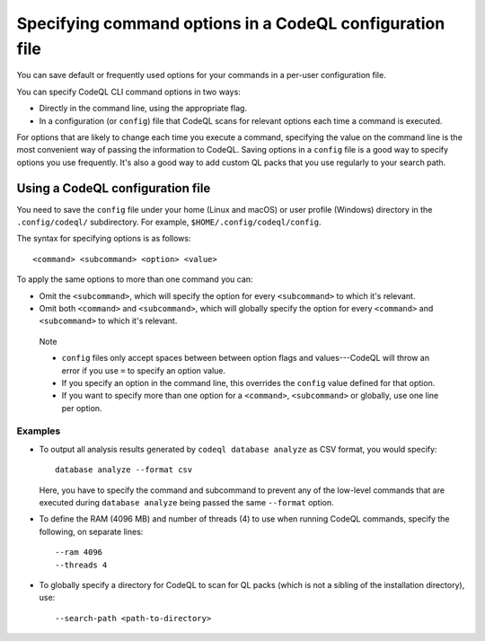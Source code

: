 Specifying command options in a CodeQL configuration file
=========================================================

You can save default or frequently used options for your commands in a per-user
configuration file.

You can specify CodeQL CLI command options in two ways:

- Directly in the command line, using the appropriate flag. 
- In a configuration (or ``config``) file that CodeQL scans for relevant
  options each time a command is executed.

For options that are likely to change each time you execute a command,
specifying the value on the command line is the most convenient way of passing
the information to CodeQL. Saving options in a ``config`` file is a good way to
specify options you use frequently. 
It's also a good way to add custom QL packs that you use regularly to your search path.

Using a CodeQL configuration file
---------------------------------

You need to save the ``config`` file under your home (Linux and macOS) or user profile
(Windows) directory in the ``.config/codeql/`` subdirectory.
For example, ``$HOME/.config/codeql/config``.

The syntax for specifying options is as follows::

   <command> <subcommand> <option> <value>

To apply the same options to more than one command you can:

- Omit the ``<subcommand>``, which will specify the option for every
  ``<subcommand>`` to which it's relevant.
- Omit both ``<command>`` and ``<subcommand>``, which will globally specify the
  option for every ``<command>`` and ``<subcommand>`` to which it's relevant.

.. pull-quote::

   Note
  
   - ``config`` files only accept spaces between between option flags and
     values---CodeQL will throw an error if you use ``=`` to specify an option value.
   - If you specify an option in the command line, this overrides the ``config``
     value defined for that option.
   - If you want to specify more than one option for a ``<command>``,
     ``<subcommand>`` or globally, use one line per option.


Examples
~~~~~~~~

- To output all analysis results generated by ``codeql database analyze`` as
  CSV format, you would specify::

     database analyze --format csv

  Here, you have to specify the command and subcommand to prevent any of the
  low-level commands that are executed during ``database analyze`` being passed
  the same ``--format`` option.

- To define the RAM (4096 MB) and number of threads (4) to use when running
  CodeQL commands, specify the following, on separate lines::

      --ram 4096
      --threads 4

- To globally specify a directory for CodeQL to scan for QL packs (which is not a
  sibling of the installation directory), use::

     --search-path <path-to-directory>
